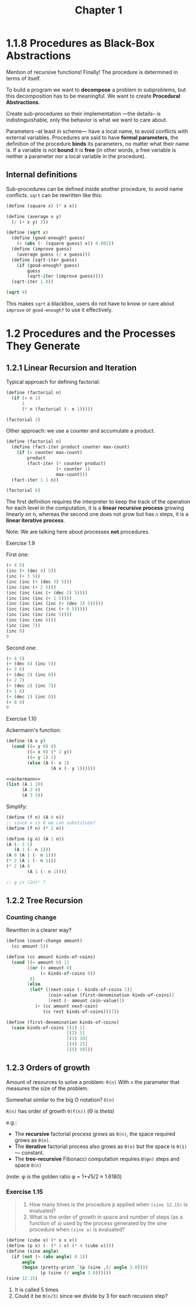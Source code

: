 #+TITLE: Chapter 1

* 1.1.8 Procedures as Black-Box Abstractions

Mention of recursive functions! Finally! The procedure is determined in terms of
itself.

To build a program we want to *decompose* a problem in subproblems, but this
decomposition has to be meaningful.  We want to create *Procedural Abstractions*.

Create sub-procedures so their implementation —the details– is
indistinguishable, only the behavior is what we want to care about.

Parameters –at least in scheme— have a local name, to avoid conflicts with
external variables.  Procedures are said to have *formal parameters*, the
definition of the procedure *binds* its parameters, no matter what their name
is.  If a variable is not *bound* it is *free* (in other words, a free variable
is neither a parameter nor a local variable in the procedure).

** Internal definitions

Sub-procedures can be defined inside another procedure, to avoid name conflicts.
=sqrt= can be rewritten like this:

#+begin_src scheme
(define (square x) (* x x))

(define (average x y)
  (/ (+ x y) 2))

(define (sqrt x)
  (define (good-enough? guess)
    (< (abs (- (square guess) x)) 0.001))
  (define (improve guess)
    (average guess (/ x guess)))
  (define (sqrt-iter guess)
    (if (good-enough? guess)
        guess
        (sqrt-iter (improve guess))))
  (sqrt-iter 1.0))

(sqrt 4)
#+end_src

#+RESULTS:
: 2.0000000929222947

This makes =sqrt= a blackbox, users do not have to know or care about =improve=
or =good-enough?= to use it effectively.
* 1.2 Procedures and the Processes They Generate
** 1.2.1 Linear Recursion and Iteration
Typical approach for defining factorial:

#+begin_src scheme
(define (factorial n)
  (if (= n 1)
      1
      (* n (factorial (- n 1)))))

(factorial 3)
#+end_src

#+RESULTS:
: 6

Other approach: we use a counter and accumulate a product.

#+begin_src scheme
(define (factorial n)
  (define (fact-iter product counter max-count)
    (if (> counter max-count)
        product
        (fact-iter (* counter product)
                   (+ counter 1)
                   max-count)))
  (fact-iter 1 1 n))

(factorial 6)
#+end_src

#+RESULTS:
: 720

The first definition requires the interpreter to keep the track of the operation
for each level in the computation, it is a *linear recursive process* growing
linearly on n, whereas the second one does not grow but has =n= steps, it is a
*linear iterative process*.

Note: We are talking here about processes *not* procedures.
**** Exercise 1.9
First one:
#+begin_src scheme
(+ 4 5)
(inc (+ (dec 4) 5))
(inc (+ 3 5))
(inc (inc (+ (dec 3) 5)))
(inc (inc (+ 2 5)))
(inc (inc (inc (+ (dec 2) 5))))
(inc (inc (inc (+ 1 5))))
(inc (inc (inc (inc (+ (dec 1) 5)))))
(inc (inc (inc (inc (+ 0 5)))))
(inc (inc (inc (inc 5))))
(inc (inc (inc 6)))
(inc (inc 7))
(inc 8)
9
#+end_src

Second one:
#+begin_src scheme
(+ 4 5)
(+ (dec 4) (inc 5))
(+ 3 6)
(+ (dec 3) (inc 6))
(+ 2 7)
(+ (dec 2) (inc 7))
(+ 1 8)
(+ (dec 1) (inc 8))
(+ 0 9)
9
#+end_src

**** Exercise 1.10
Ackermann's function:

#+name: ackermann
#+begin_src scheme
(define (A x y)
  (cond ((= y 0) 0)
        ((= x 0) (* 2 y))
        ((= y 1) 2)
        (else (A (- x 1)
                 (A x (- y 1))))))
#+end_src

#+begin_src scheme :noweb yes
<<ackermann>>
(list (A 1 10)
      (A 2 4)
      (A 3 3))
#+end_src

#+RESULTS:
: (1024 65536 65536)

Simplify:
#+begin_src scheme
(define (f n) (A 0 n))
;; since x is 0 we can substitute?
(define (f n) (* 2 n))

(define (g n) (A 1 n))
(A (- 1 1)
   (A 1 (- n 1)))
(A 0 (A 1 (- n 1)))
(* 2 (A 1 (- n 1)))
(* 2 (A 0
        (A 1 (- n 1))))

;; g is (2n)ⁿ ?

#+end_src
** 1.2.2 Tree Recursion
*** Counting change
Rewritten in a clearer way?
#+begin_src scheme
(define (count-change amount)
  (cc amount 5))

(define (cc amount kinds-of-coins)
  (cond [(= amount 0) 1]
        [(or (< amount 0)
             (= kinds-of-coins 0))
         0]
        [else
         (let* ([next-coin (- kinds-of-coins 1)]
                [coin-value (first-denomination kinds-of-coins)]
                [rest (- amount coin-value)])
           (+ (cc amount next-coin)
              (cc rest kinds-of-coins)))]))

(define (first-denomination kinds-of-coins)
  (case kinds-of-coins [(1) 1]
                       [(2) 5]
                       [(3) 10]
                       [(4) 25]
                       [(5) 50]))
#+end_src

** 1.2.3 Orders of growth
Amount of resources to solve a problem: =R(n)=
With =n= the parameter that measures the size of the problem.

Somewhat similar to the big O notation? =O(n)=

=R(n)= has order of growth =Θ(f(n))=  (Θ is /theta/)

 e.g.:
 - The *recursive* factorial process grows as =Θ(n)=, the space required grows
   as =Θ(n)=.
 - The *iterative* factorial process also grows as =Θ(n)= but the space is
   =Θ(1)= — constant.
 - The *tree-recursive* Fibonacci computation requires =Θ(φn)= steps and space
   =Θ(n)=

(note: φ is the golden ratio φ = 1+√5/2 ≈ 1.6180)
*** COMMENT Exercise 1.14
#+begin_quote
Draw the tree illustrating the process generated by the count-change procedure
of 1.2.2 in making change for 11 cents. What are the orders of growth of the
space and number of steps used by this process as the amount to be changed
increases?
#+end_quote

#+begin_src scheme :results output
(define (count-change amount)
  (define (cc amount kinds-of-coins)
    (cond ((= amount 0) 1)
          ((or (< amount 0)
               (= kinds-of-coins 0))
           0)
          (else
           (pretty-print `(+ (cc ,amount ,(- kinds-of-coins 1))
                             (cc ,(- amount (first-denomination
                                             kinds-of-coins)) ,kinds-of-coins)))
           (+ (cc amount (- kinds-of-coins 1))
              (cc (- amount (first-denomination
                             kinds-of-coins))
                  kinds-of-coins)))))
  (define (first-denomination kinds-of-coins)
    (cond ((= kinds-of-coins 1) 1)
          ((= kinds-of-coins 2) 5)
          ((= kinds-of-coins 3) 10)
          ((= kinds-of-coins 4) 25)
          ((= kinds-of-coins 5) 50)))

  (cc amount 5))
#+end_src

#+RESULTS:
: (+ (cc 11 4) (cc -39 5))
: (+ (cc 11 3) (cc -14 4))
: (+ (cc 11 2) (cc 1 3))
: (+ (cc 11 1) (cc 6 2))
: (+ (cc 11 0) (cc 10 1))
: (+ (cc 10 0) (cc 9 1))
: (+ (cc 9 0) (cc 8 1))
: (+ (cc 8 0) (cc 7 1))
: (+ (cc 7 0) (cc 6 1))
: (+ (cc 6 0) (cc 5 1))
: (+ (cc 5 0) (cc 4 1))
: (+ (cc 4 0) (cc 3 1))
: (+ (cc 3 0) (cc 2 1))
: (+ (cc 2 0) (cc 1 1))
: (+ (cc 1 0) (cc 0 1))
: (+ (cc 6 1) (cc 1 2))
: (+ (cc 6 0) (cc 5 1))
: (+ (cc 5 0) (cc 4 1))
: (+ (cc 4 0) (cc 3 1))
: (+ (cc 3 0) (cc 2 1))
: (+ (cc 2 0) (cc 1 1))
: (+ (cc 1 0) (cc 0 1))
: (+ (cc 1 1) (cc -4 2))
: (+ (cc 1 0) (cc 0 1))
: (+ (cc 1 2) (cc -9 3))
: (+ (cc 1 1) (cc -4 2))
: (+ (cc 1 0) (cc 0 1))
: 4

We see that there is a additional step and level of depth on the second branch,
for each substraction of the current coin to the amount. Then we repeat this
procedure for each coin. So another step and depth level.

For an amount of money =n= =count-change= has a number of steps of: per type of
coin so =5n=, then substracting until we get to 0 so =n= ~> =Θ(5n×n)= ?

*** Exercise 1.15
#+begin_quote
1. How many times is the procedure p applied when ~(sine 12.15)~ is evaluated?
2. What is the order of growth in space and number of steps (as a function of
   =a=) used by the process generated by the sine procedure when ~(sine a)~ is
   evaluated?
#+end_quote

#+name Sin of 12.15
#+begin_src scheme :results output
(define (cube x) (* x x x))
(define (p x) (- (* 3 x) (* 4 (cube x))))
(define (sine angle)
  (if (not (> (abs angle) 0.1))
      angle
      (begin (pretty-print `(p (sine ,(/ angle 3.0))))
             (p (sine (/ angle 3.0))))))
(sine 12.15)
#+end_src
#+RESULTS:
: (p (sine 4.05))
: (p (sine 1.3499999999999999))
: (p (sine 0.44999999999999996))
: (p (sine 0.15))
: (p (sine 0.049999999999999996))
: -0.39980345741334

1. It is called 5 times
2. Could it be =Θ(n/3)= since we divide by 3 for each recusion step?


